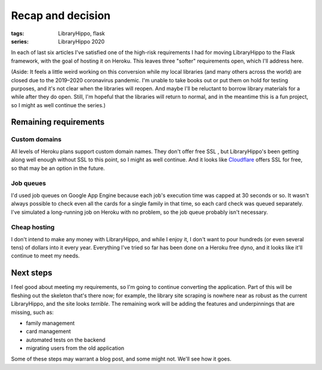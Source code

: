 Recap and decision
##################

:tags: LibraryHippo, flask
:series: LibraryHippo 2020

In each of last six articles I've satisfied one of the high-risk requirements I
had for moving LibraryHippo to the Flask framework, with the goal of hosting it
on Heroku. This leaves three "softer" requirements open, which I'll address
here.

(Aside: It feels a little weird working on this conversion while my local
libraries (and many others across the world) are closed due to the 2019–2020
coronavirus pandemic. I'm unable to take books out or put them on hold for
testing purposes, and it's not clear when the libraries will reopen. And maybe
I'll be reluctant to borrow library materials for a while after they do open.
Still, I'm hopeful that the libraries will return to normal, and in the meantime
this is a fun project, so I might as well continue the series.)

Remaining requirements
======================

Custom domains
--------------

All levels of Heroku plans support custom domain names. They don't offer free
SSL , but LibraryHippo's been getting along well enough without SSL to this
point, so I might as well continue. And it looks like
`Cloudflare <https://www.cloudflare.com/en-ca/ssl/>`_ offers SSL for free, so
that may be an option in the future.

Job queues
----------

I'd used job queues on Google App Engine because each job's execution time was
capped at 30 seconds or so. It wasn't always possible to check even all the
cards for a single family in that time, so each card check was queued
separately. I've simulated a long-running job on Heroku with no problem, so the
job queue probably isn't necessary.

Cheap hosting
-------------

I don't intend to make any money with LibraryHippo, and while I enjoy it, I
don't want to pour hundreds (or even several tens) of dollars into it every
year. Everything I've tried so far has been done on a Heroku free dyno, and it
looks like it'll continue to meet my needs.

Next steps
==========

I feel good about meeting my requirements, so I'm going to continue converting the
application. Part of this will be fleshing out the skeleton that's there now;
for example, the library site scraping is nowhere near as robust as the current
LibraryHippo, and the site looks *terrible*. The remaining work will be adding
the features and underpinnings that are missing, such as:

* family management
* card management
* automated tests on the backend
* migrating users from the old application

Some of these steps may warrant a blog post, and some might not. We'll see how
it goes.